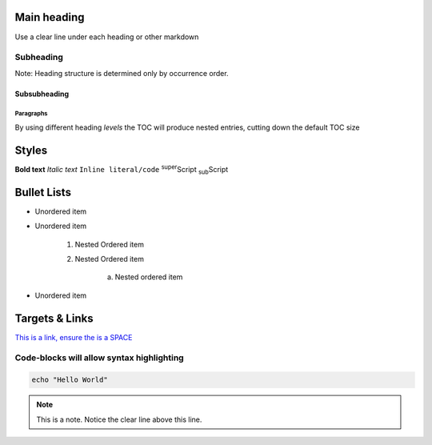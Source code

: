 Main heading
============

Use a clear line under each heading or other markdown

Subheading
----------

Note: Heading structure is determined only by occurrence order.

Subsubheading
^^^^^^^^^^^^^

Paragraphs
""""""""""

By using different heading `levels` the TOC will produce nested entries, cutting down the default TOC size


Styles
======

**Bold text**
*Italic text*
``Inline literal/code``
:sup:`super`\ Script
:sub:`sub`\ Script

Bullet Lists
============

* Unordered item
* Unordered item

    1. Nested Ordered item
    2. Nested Ordered item

        a. Nested ordered item

* Unordered item

Targets & Links
===============

`This is a link, ensure the is a SPACE <https://www.york.ac.uk/etc>`_


.. code-block:: console
    :caption: optional caption appears above the code-block. If there is no caption, there **must** be a clear line before the code.

    The following options are available:
    - Enter the name of the machine you wish to ssh to.
    - Enter 'username@machine' to use a different username.

    Enter York host or service name: viking


Code-blocks will allow syntax highlighting
------------------------------------------

.. code-block:: bash

    echo "Hello World"


.. note::

    This is a note. Notice the clear line above this line.

